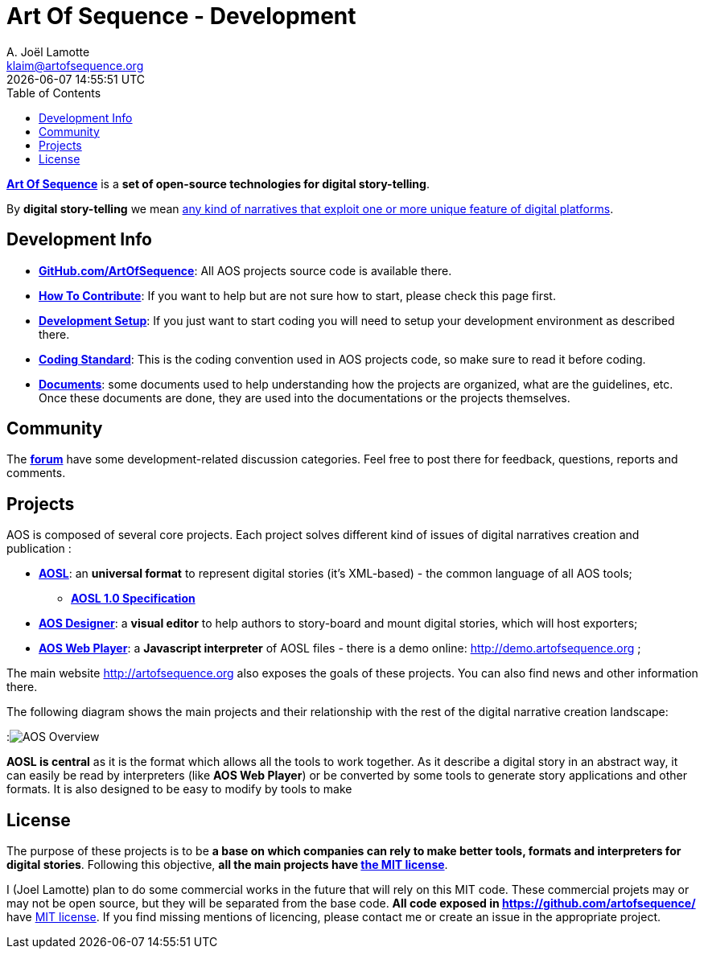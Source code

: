 # Art Of Sequence - Development
A. Joël Lamotte <klaim@artofsequence.org>
{docdatetime}
:toc: left


http://artofsequence.org[**Art Of Sequence**] is a **set of open-source technologies for digital story-telling**. 

By **digital story-telling** we mean http://artofsequence.org/?page_id=42[any kind of narratives that exploit one or more unique feature of digital platforms]. 


## Development Info

 - https://github.com/artofsequence[**GitHub.com/ArtOfSequence**]: All AOS projects source code is available there.
 - <<how-to-contribute#,**How To Contribute**>>: If you want to help but are not sure how to start, please check this page first.
 - <<development-setup#,**Development Setup**>>: If you just want to start coding you will need to setup your development environment as described there.
 - <<coding-standard#,**Coding Standard**>>: This is the coding convention used in AOS projects code, so make sure to read it before coding.
 - https://drive.google.com/folderview?id=0BzZIiiOMgzyvTXBJcVZkY0Rkc1U&usp=sharing[**Documents**]: some documents used to help understanding how the projects are organized, what are the guidelines, etc. Once these documents are done, they are used into the documentations or the projects themselves.

## Community

The http://forum.artofsequence.org[**forum**] have some development-related discussion categories. Feel free to post there for feedback, questions, reports and comments.


## Projects


AOS is composed of several core projects. Each project solves different kind of issues of digital narratives creation and publication :

 * https://github.com/artofsequence/aosl[**AOSL**]: an **universal format** to represent digital stories (it's XML-based) - the common language of all AOS tools;
 ** **<<aosl-1.0.asciidoc#,AOSL 1.0 Specification>>** 
 * https://github.com/artofsequence/aos-designer[**AOS Designer**]: a **visual editor** to help authors to story-board and mount digital stories, which will host exporters;
 * https://github.com/artofsequence/aos-webplayer[**AOS Web Player**]: a **Javascript interpreter** of AOSL files - there is a demo online: http://demo.artofsequence.org ;

The main website http://artofsequence.org also exposes the goals of these projects. You can also find news and other information there.

The following diagram shows the main projects and their relationship with the rest of the digital narrative creation landscape:

:image:http://artofsequence.org/wp-content/uploads/2011/12/AOS-Overview.png[AOS Overview]

**AOSL is central** as it is the format which allows all the tools to work together.
As it describe a digital story in an abstract way, it can easily be read by interpreters (like **AOS Web Player**) or
be converted by some tools to generate story applications and other formats.
It is also designed to be easy to modify by tools to make


## License

The purpose of these projects is to be **a base on which companies can rely to make better tools, formats and interpreters for digital stories**. Following this objective, **all the main projects have http://en.wikipedia.org/wiki/MIT_License[the MIT license]**. 

I (Joel Lamotte) plan to do some commercial works in the future that will rely on this MIT code. These commercial projets may or may not be open source, but they will be separated from the base code. **All code exposed in https://github.com/artofsequence/ ** have http://en.wikipedia.org/wiki/MIT_License[MIT license]. If you find missing mentions of licencing, please contact me or create an issue in the appropriate project.
